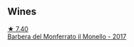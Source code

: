 
** Wines

#+begin_export html
<div class="flex-container">
  <a class="flex-item flex-item-left" href="/wines/3cfc4909-9f7a-4334-b48a-a0b55bc32c23.html">
    <img class="flex-bottle" src="/images/3c/fc4909-9f7a-4334-b48a-a0b55bc32c23/2023-04-13-09-51-50-973466BF-8465-47DE-A788-C5688B138B61-1-105-c@512.webp"></img>
    <section class="h">★ 7.40</section>
    <section class="h text-bolder">Barbera del Monferrato il Monello - 2017</section>
  </a>

</div>
#+end_export
